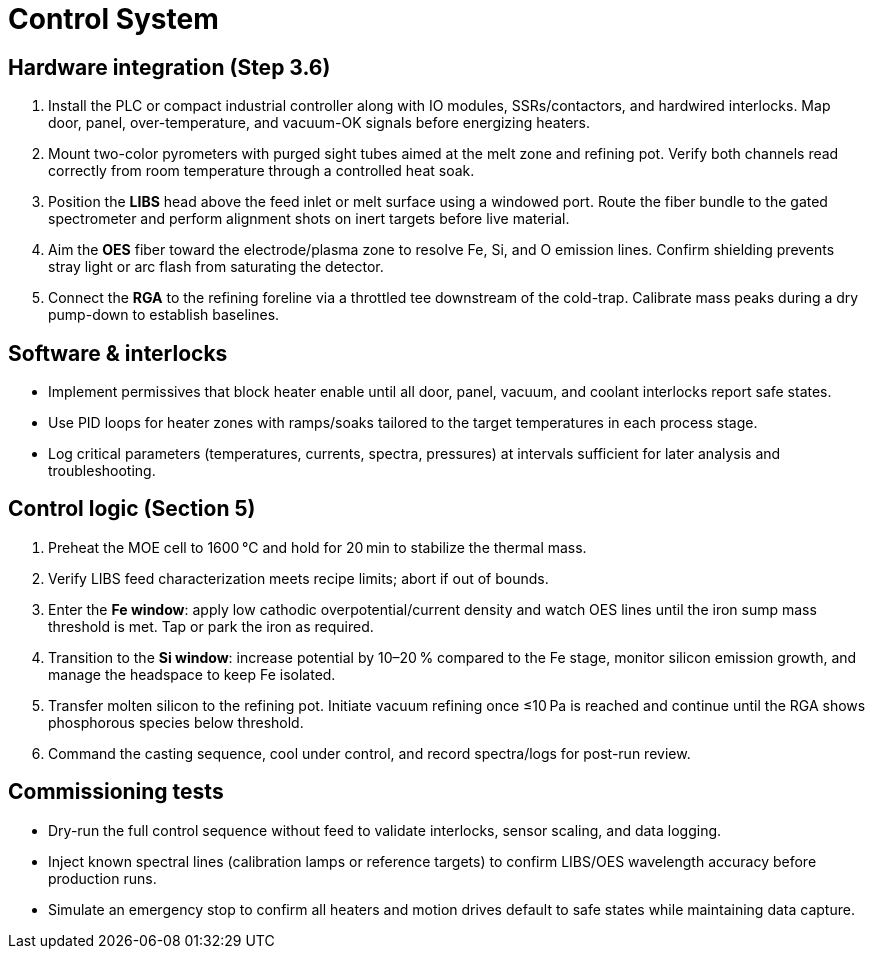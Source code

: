 = Control System

== Hardware integration (Step 3.6)

. Install the PLC or compact industrial controller along with IO modules, SSRs/contactors, and hardwired interlocks. Map door, panel, over-temperature, and vacuum-OK signals before energizing heaters.
. Mount two-color pyrometers with purged sight tubes aimed at the melt zone and refining pot. Verify both channels read correctly from room temperature through a controlled heat soak.
. Position the **LIBS** head above the feed inlet or melt surface using a windowed port. Route the fiber bundle to the gated spectrometer and perform alignment shots on inert targets before live material.
. Aim the **OES** fiber toward the electrode/plasma zone to resolve Fe, Si, and O emission lines. Confirm shielding prevents stray light or arc flash from saturating the detector.
. Connect the **RGA** to the refining foreline via a throttled tee downstream of the cold-trap. Calibrate mass peaks during a dry pump-down to establish baselines.

== Software & interlocks

* Implement permissives that block heater enable until all door, panel, vacuum, and coolant interlocks report safe states.
* Use PID loops for heater zones with ramps/soaks tailored to the target temperatures in each process stage.
* Log critical parameters (temperatures, currents, spectra, pressures) at intervals sufficient for later analysis and troubleshooting.

== Control logic (Section 5)

. Preheat the MOE cell to 1600 °C and hold for 20 min to stabilize the thermal mass.
. Verify LIBS feed characterization meets recipe limits; abort if out of bounds.
. Enter the **Fe window**: apply low cathodic overpotential/current density and watch OES lines until the iron sump mass threshold is met. Tap or park the iron as required.
. Transition to the **Si window**: increase potential by 10–20 % compared to the Fe stage, monitor silicon emission growth, and manage the headspace to keep Fe isolated.
. Transfer molten silicon to the refining pot. Initiate vacuum refining once ≤10 Pa is reached and continue until the RGA shows phosphorous species below threshold.
. Command the casting sequence, cool under control, and record spectra/logs for post-run review.

== Commissioning tests

* Dry-run the full control sequence without feed to validate interlocks, sensor scaling, and data logging.
* Inject known spectral lines (calibration lamps or reference targets) to confirm LIBS/OES wavelength accuracy before production runs.
* Simulate an emergency stop to confirm all heaters and motion drives default to safe states while maintaining data capture.
